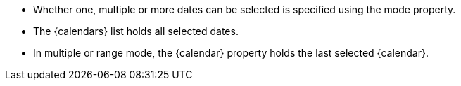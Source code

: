 - Whether one, multiple or more dates can be selected is specified using the mode property.
- The {calendars} list holds all selected dates. 
- In multiple or range mode, the {calendar} property holds the last selected {calendar}. 
